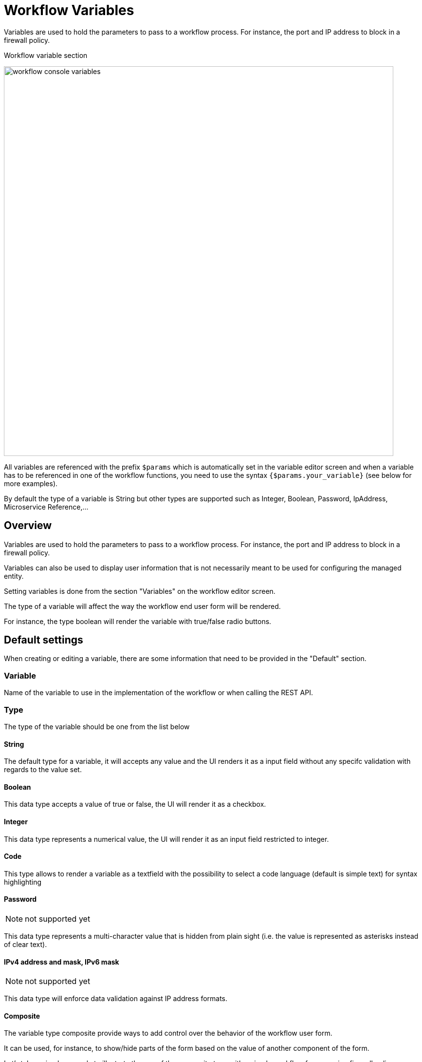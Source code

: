 = Workflow Variables
ifndef::imagesdir[:imagesdir: images]
ifdef::env-github,env-browser[:outfilesuffix: .adoc]

Variables are used to hold the parameters to pass to a workflow process. For instance, the port and IP address to block in a firewall policy.

.Workflow variable section
image:workflow_console_variables.png[width=800px]

All variables are referenced with the prefix `$params` which is automatically set in the variable editor screen and when a variable has to be referenced in one of the workflow functions, you need to use the syntax `{$params.your_variable}` (see below for more examples).

By default the type of a variable is String but other types are supported such as Integer, Boolean, Password, IpAddress, Microservice Reference,...

== Overview

Variables are used to hold the parameters to pass to a workflow process. For instance, the port and IP address to block in a firewall policy.

Variables can also be used to display user information that is not necessarily meant to be used for configuring the managed entity.

Setting variables is done from the section "Variables" on the workflow editor screen.

The type of a variable will affect the way the workflow end user form will be rendered.

For instance, the type boolean will render the variable with true/false radio buttons.

== Default settings

When creating or editing a variable, there are some information that need to be provided in the "Default" section.

=== Variable

Name of the variable to use in the implementation of the workflow or when calling the REST API.

=== Type

The type of the variable should be one from the list below

==== String

The default type for a variable, it will accepts any value and the UI renders it as a input field without any specifc validation with regards to the value set.

==== Boolean

This data type accepts a value of true or false, the UI will render it as a checkbox.

==== Integer

This data type represents a numerical value, the UI will render it as an input field restricted to integer.

==== Code

This type allows to render a variable as a textfield with the possibility to select a code language (default is simple text) for syntax highlighting

==== Password
NOTE: not supported yet

This data type represents a multi-character value that is hidden from plain sight (i.e. the value is represented as asterisks instead of clear text). 

==== IPv4 address and mask, IPv6 mask
NOTE: not supported yet

This data type will enforce data validation against IP address formats.

==== Composite
The variable type composite provide ways to add control over the behavior of the workflow user form.

It can be used, for instance, to show/hide parts of the form based on the value of another component of the form.

Let's take a simple example to illustrate the use of the composite type with a simple workflow for managing firewall policy.

The workflow allows the user to create a firewall policy to block a source IP address and a destination port but the user may also need to select the protocol TCP, UDP or ICMP and in the case of ICMP, the destination port is not relevant. We need to build a workflow UI where the user will have to provide the source IP and destination port when the protocol is TC or UDP and only the source IP when the protocol is ICMP.

In this example, the variable "dst_port" for the destination port should be typed as a composite because it's behavior when rendered as a user web form will depend on the other variable "protocol".

.When the user choose TCP or UDP
image:workflow_variable_composite_screen_example_1.png[width=800px]


.When the user selects ICMP
image:workflow_variable_composite_screen_example_2.png[width=800px]

To implement this behavior, set the type of "dst_port" variable to "Composite".

.dst_port type is "Composite"
image:workflow_variable_composite_screen_example_3.png[width=800px]

In the advanced parameter tab, first choose the "Selector Variable" and select the protocol (note that the list shows the display name, not the actual name of the variable)

Then configure the "Behavior for the Composite". The selector is a boolean so you can only have 2 types of behavior, one for true and one for false.

image:workflow_variable_composite_screen_example_4.png[width=300px]

Each behavior can be configured by editing it with the pencil icon.

In our case, if the selector is set to true (when the user selects ICMP), the variable "dst_port" should be hidden: uncheck the attribute "Visible" in the advanced parameters for composite.

.Hide the destination port when ICMP is checked
image:workflow_variable_composite_screen_example_5.png[width=800px]

And when the selector is set to false, the variable "dst_port" should be visible and mandatory.

.Show the destination port when ICMP is not checked
image:workflow_variable_composite_screen_example_6.png[width=800px]

==== Link
NOTE: not supported yet

This type is useful if you wat to display a URL in the user form, for instance to link to some documentation on a web server. It is usually used in read-only mode with the URL set as the default value of the variable

==== File
NOTE: not supported yet

This type is useful for allowing a user to select a file.

==== Auto Increment

This type is used to maintain an incremental counter in within the instances of a workflow for a managed entity. This is useful for managing the object_id.

.Specific advanced parameters
|===
| Increment                                 | an integer to define the increment step
| Start Increment                           | the initial value for the variable
| Workflows sharing the same increment  | a list of workflows that are also using the same variable and need to share a common value.
|===

==== Device 

This type is used to allow the user to select a managed entity and pass its identifier to the implementation of the workflow.

In the task implementation you need to list the variables with "Device" for the type

.PHP
[source, php]
----
function list_args()
{
  create_var_def('my_device');
}
----

.Python
[source, python]
----
from msa_sdk.variables import Variables

TaskVariables = Variables()

TaskVariables.add('my_device')
----

===== List of managed entities

A very common use of the type `Device` is for automating configuration (or any other automated action) over a list of managed entities.

You can do that by creating a array variable with the type `Device` and loop through the array in the task.

.Sample task to list managed entities (Python)
[source, python]
----
from msa_sdk.variables import Variables
from msa_sdk.msa_api import MSA_API
from msa_sdk import util

dev_var = Variables()
dev_var.add('me_list.0.id')                                       <1>

context = Variables.task_call(dev_var)
process_id = context['SERVICEINSTANCEID']                         <2>

me_list = context['me_list']                                      <3>

for me_id in me_list:                                             <4>
    util.log_to_process_file(process_id, me_id['id'])             <5>    

ret = MSA_API.process_content('ENDED', 'Task OK', context, True)
print(ret)
----
<1> declare the the array variable to be displayed in UI
<2> read the current process ID
<3> read the list of managed entities selected by the user on the UI
<4> loop through the list and print each managed entity ID in the process log file
<5> print the managed entity identifier in the process log file

.Sample code to list managed entities (PHP)
[source, php]
----
function list_args()
{
  create_var_def('devices.0.id');
}

// read the ID of the selected managed entity  
$devices = $context['devices'];

foreach ($devices as $device) {
  $device_id = $device['id'];

  logToFile("update device $device_id");
}
----

==== Subtenant

This type will allow the user to select a subtenant and use the subtenant ID from the workflow instance context in the task.

The source code below will let the user select a subtenant and display the subtenant ID on the execution console

.Sample task to create a UI to select a subtenant
[source, php]
----
<?php
require_once '/opt/fmc_repository/Process/Reference/Common/common.php';

function list_args()
{
  create_var_def('subtenant');                <1>
}

$subtenant = $context['subtenant'];           <2>

task_success('Task OK: '.$subtenant);         <3>
?>
----
<1> declare the variable subtenant to be displayed in the user form
<2> read the variable value from the context
<3> print the value on the execution console

image:workflow_console_variables_customer.png[width=800px]

===== List of subtenant

If you need to select multiple subtenants, you have to create an array variable with the type `Customer`.

With the variable `$params.subtenants.0.id` typed as `Customer`, the code below will ask for the user to select 1 or more subtenant, print the identifier of each one in the link:workflow_editor{outfilesuffix}#logging[process log file] and display the number of subtenant selected on the UI.

.Sample task to list the subtenant
[source, php]
----
<?php
require_once '/opt/fmc_repository/Process/Reference/Common/common.php';

function list_args()
{
  create_var_def('subtenants.0.id');
}

$subtenants = $context['subtenants'];

foreach ($subtenants as $subtenant) {           <1>
  logToFile("subtenant: ".$subtenant['id']);    <2>
}

task_success('Task OK: '.sizeof($subtenants )." subtenant selected");
?>
----
<1> loop through the list of subtenants
<2> log the value in the process log file

TIP: the code for iterating over an array of managed entities is very similar 

==== Microservice reference

This type is key when integrating workflows and microservices.

It allows you to import and use the microservice instance data from a managed entity in your automation code.

ifdef::html,env-github,env-browser[]
image:workflow_variable_microservice_reference.gif[width=800px]
endif::[]

To use this type you need 2 variables:

. a variable with the type `Managed Entity` to select the managed entity to get the data from
. a variable with the type `Microservice Reference` to select the microservice that will pull the data

When creating a variable typed `Microservice Reference` you need to select the `Managed Entity` variable to use and the microservice that will act as the data source.

IMPORTANT: the microservice must be attached to the managed entity with a deployment setting in order for the microservice reference to work.

In the example below, the variable `$params.interface` is typed as `Microservice Reference`. 
In the "Advanced" tab, the field "Microservice Reference" references one or several microservice and the field "Device ID" references a managed entity.

image:workflow_console_variables_ms_ref.png[width=800px]

.Sample Python task to create the UI to select a managed entity and select a microservice instance from this managed entity
[source, Python]
----
from msa_sdk.variables import Variables
from msa_sdk.msa_api import MSA_API

dev_var = Variables()
dev_var.add('managed_entity')
dev_var.add('interface.0.name')

context = Variables.task_call(dev_var)

ret = MSA_API.process_content('ENDED', 'Task OK', context, True)

print(ret)
----

It also possible to use an array to select multiple values from the microservice

image:workflow_console_variables_multiple_ms_ref.png[width=800px]

.Sample PHP task to select multiple values from the microservice instance
[source, Python]
----
from msa_sdk.variables import Variables
from msa_sdk.msa_api import MSA_API

dev_var = Variables()
dev_var.add('managed_entity', var_type='Device') 
dev_var.add('interface.0.name', var_type='OBMFRef') <1>

context = Variables.task_call(dev_var)

ret = MSA_API.process_content('ENDED', 'Task OK', context, True)

print(ret)
----
<1> Use a variable array to allow multiple value selection

==== Workflow reference

This type is useful for referencing a workflow from another one.

=== Display Name

The display value for the variable name.

=== Description

An optional description of this variable.

== Advanced settings

Depending on the selected type, some advanced parameters may be differ.

[cols=2*,options="header"]
|===

| Setting                   | Description
| Default Value             | the default value that will be used when creating a new workflow instance
| Values for Drop-down      | a list of possible value the user can choose from
| Mandatory                 | a value has to be provided for this variable
| Read only variable        | the value cannot be edited
| Section Header            | group some variables in the link:../user-guide/workflows{outfilesuffix}#workflow-console[workflow console] (see link:#group_variables[below]).
| Show only in edit view    | hide the variable from the link:../user-guide/workflows{outfilesuffix}#workflow-console[workflow console]
|===

=== Array settings

When you are dealing with variable arrays, these options will let you control the possible actions a user can have over the array.

== Variable arrays

To create a variable array, you need to follow a precise naming convention: `$params.<ARRAY NAME>.0.<ELEMENT NAME>`. The 0, is the separator that will allow the UI and the configuration engine that this variable is an array.

.Variable array with 2 elements
image:workflow_variables_array_1.png[width=800px]